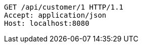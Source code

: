 [source,http,options="nowrap"]
----
GET /api/customer/1 HTTP/1.1
Accept: application/json
Host: localhost:8080

----